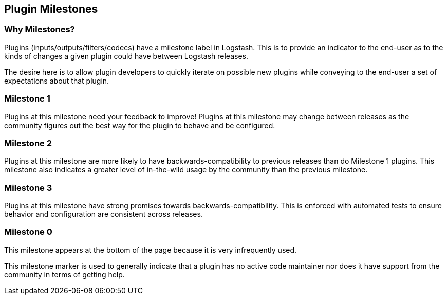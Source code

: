 == Plugin Milestones

[float]
=== Why Milestones?
Plugins (inputs/outputs/filters/codecs) have a milestone label in Logstash. This is to provide an indicator to the end-user as to the kinds of changes a given plugin could have between Logstash releases.

The desire here is to allow plugin developers to quickly iterate on possible new plugins while conveying to the end-user a set of expectations about that plugin.

[float]
=== Milestone 1

Plugins at this milestone need your feedback to improve! Plugins at this milestone may change between releases as the community figures out the best way for the plugin to behave and be configured.

[float]
=== Milestone 2

Plugins at this milestone are more likely to have backwards-compatibility to previous releases than do Milestone 1 plugins. This milestone also indicates a greater level of in-the-wild usage by the community than the previous milestone.

[float]
=== Milestone 3

Plugins at this milestone have strong promises towards backwards-compatibility. This is enforced with automated tests to ensure behavior and configuration are consistent across releases.

[float]
=== Milestone 0

This milestone appears at the bottom of the page because it is very infrequently used.

This milestone marker is used to generally indicate that a plugin has no active code maintainer nor does it have support from the community in terms of getting help.
